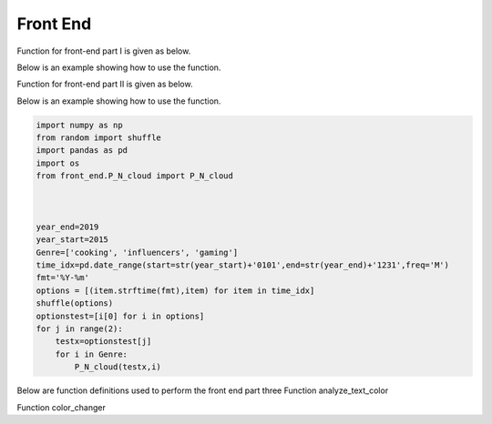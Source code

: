 Front End
=========

Function for front-end part I is given as below.

.. py:function:: wordscloud(x,Genre):
  
   This function is to plot word cloud over all time.

   :param Timestamp x: Input timestamp from the slider which indicates the time of the word cloud
   :param str Genre: scalar depicting the genre of the content: "cooking", "gaming", "influencers"
   :return: none, but a word cloud should be shown in the graph
   :rtype: none
   :raises TypeError: none

Below is an example showing how to use the function.

.. code-block:: python
    """
    The code below shows how to use the function to show word cloud
    """
   import os
   from random import shuffle
   from front_end.wordscloud import wordscloud
    
   year_end=2019
   year_start=2015
   Genre=['cooking', 'influencers', 'gaming']
   time_idx=pd.date_range(start=str(year_start)+'0101',end=str(year_end)+'1231',freq='M')
   fmt='%Y-%m'
   options = [(item.strftime(fmt),item) for item in time_idx]
   shuffle(options)
   optionstest=[i[0] for i in options]
   for j in range(2):
       testx=optionstest[j]
       for i in Genre:
           wordscloud(testx,i)


Function for front-end part II is given as below.


.. py:function:: P_N_cloud(x,Genre):

   
   This function is to plot word cloud for both positive and negative over all time.

   
   :param Timestamp x: Input timestamp from the slider which indicates the time of the word cloud
   :param str Genre: scalar depicting the genre of the content: "cooking", "gaming", "influencers"
   :return: none, but a word cloud should be shown in the graph
   :rtype: none
   :raises TypeError: none

Below is an example showing how to use the function.

.. code-block:: python

    import numpy as np
    from random import shuffle
    import pandas as pd
    import os
    from front_end.P_N_cloud import P_N_cloud
    
    
    
    year_end=2019
    year_start=2015
    Genre=['cooking', 'influencers', 'gaming']
    time_idx=pd.date_range(start=str(year_start)+'0101',end=str(year_end)+'1231',freq='M')
    fmt='%Y-%m'
    options = [(item.strftime(fmt),item) for item in time_idx]
    shuffle(options)
    optionstest=[i[0] for i in options]
    for j in range(2):
        testx=optionstest[j]
        for i in Genre:
            P_N_cloud(testx,i)

Below are function definitions used to perform the front end part three
Function analyze_text_color

.. py:function:: analyze_text_color(text, genre, metric):

   
   Analyze the given text and produce color labels for the words 

   
   :param str text: scalar depicting the text that needs to be analyzed
   :param str genre: scalar depicting the genre of the content: "cooking", "gaming", "influencers"
   :param str metric: scalar depicting the metric to base the analysis on: "likes_mean", "likes_median", "dislikes_mean", "dislikes_median", "views_mean", "views_median", "polarity", "subjectivity"
   :return: a list with the same number of elements as number of words in given text, with each corresponding element being the color for that word: "red" means bad, "yellow" means okay, "green" means good and "white" means "Not found" (in database)
   :rtype: list
   :raises TypeError: none
   
Function color_changer

.. py:function:: color_changer(x,Genre,Metric)
   
   change the color of input text instantly
   
   :param str x: scalar depicting the text that needs to be analyzed
   :param str genre: scalar depicting the genre of the content: "cooking", "gaming", "influencers"
   :param str metric: scalar depicting the metric to base the analysis on: "likes_mean", "likes_median", "dislikes_mean", "dislikes_median", "views_mean", "views_median", "polarity", "subjectivity"
   :return: none
   
